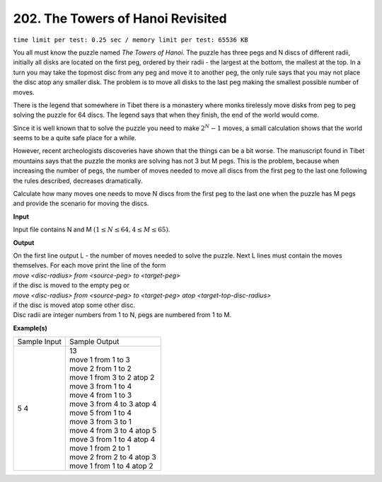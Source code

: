 
.. 202.rst

202. The Towers of Hanoi Revisited
====================================
``time limit per test: 0.25 sec / memory limit per test: 65536 KB``

You all must know the puzzle named *The Towers of Hanoi*. The puzzle has three pegs and N discs of different radii, initially all disks are located on the first peg, ordered by their radii - the largest at the bottom, the mallest at the top. In a turn you may take the topmost disc from any peg and move it to another peg, the only rule says that you may not place the disc atop any smaller disk. The problem is to move all disks to the last peg making the smallest possible number of moves. 

There is the legend that somewhere in Tibet there is a monastery where monks tirelessly move disks from peg to peg solving the puzzle for 64 discs. The legend says that when they finish, the end of the world would come. 

Since it is well known that to solve the puzzle you need to make :math:`2^N-1` moves, a small calculation shows that the world seems to be a quite safe place for a while. 

However, recent archeologists discoveries have shown that the things can be a bit worse. The manuscript found in Tibet mountains says that the puzzle the monks are solving has not 3 but M pegs. This is the problem, because when increasing the number of pegs, the number of moves needed to move all discs from the first peg to the last one following the rules described, decreases dramatically. 

Calculate how many moves one needs to move N discs from the first peg to the last one when the puzzle has M pegs and provide the scenario for moving the discs. 

**Input**

Input file contains N and M :math:`(1 \le N \le 64, 4 \le M \le 65)`. 

**Output**

| On the first line output L - the number of moves needed to solve the puzzle. Next L lines must contain the moves themselves. For each move print the line of the form 

| *move <disc-radius> from <source-peg> to <target-peg>* 

| if the disc is moved to the empty peg or 

| *move <disc-radius> from <source-peg> to <target-peg> atop <target-top-disc-radius>*

| if the disc is moved atop some other disc. 

| Disc radii are integer numbers from 1 to N, pegs are numbered from 1 to M. 

**Example(s)**

+----------------+-----------------------------+
|Sample Input    |Sample Output                |
+----------------+-----------------------------+
| | 5 4          | | 13                        |
|                | | move 1 from 1 to 3        |
|                | | move 2 from 1 to 2        |
|                | | move 1 from 3 to 2 atop 2 |
|                | | move 3 from 1 to 4        |
|                | | move 4 from 1 to 3        |
|                | | move 3 from 4 to 3 atop 4 |
|                | | move 5 from 1 to 4        |
|                | | move 3 from 3 to 1        |
|                | | move 4 from 3 to 4 atop 5 |
|                | | move 3 from 1 to 4 atop 4 |
|                | | move 1 from 2 to 1        |
|                | | move 2 from 2 to 4 atop 3 |
|                | | move 1 from 1 to 4 atop 2 |
+----------------+-----------------------------+
